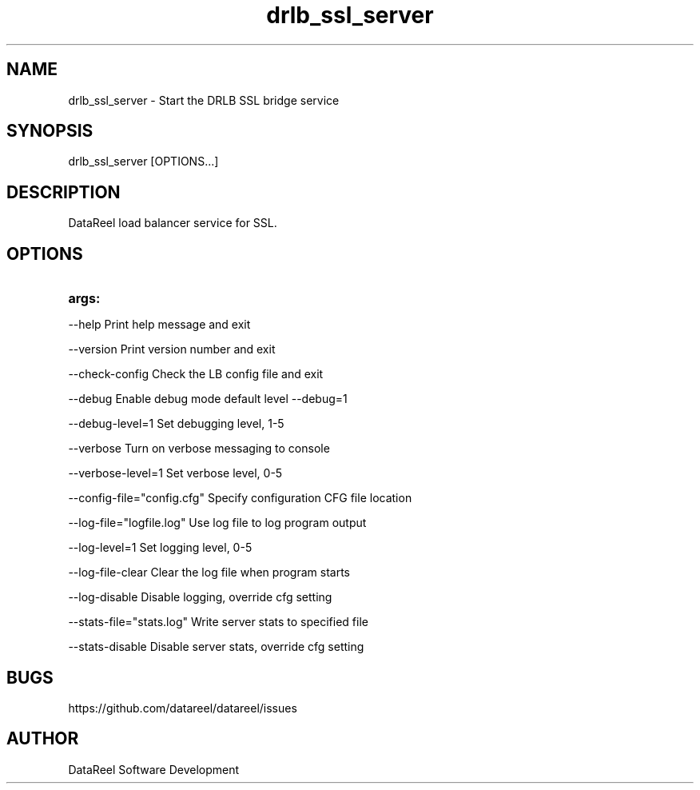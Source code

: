 .\" DataReel Load Balancer (DRLB) for SSL 1.X Manpage
.\" Copyright (c) 2016-2024 DataReel Software Development
.TH drlb_ssl_server 8 "06 Feb 2024" "1.59" "DataReel SSL Load Balancer"
.SH NAME
drlb_ssl_server \- Start the DRLB SSL bridge service
.SH SYNOPSIS
 drlb_ssl_server [OPTIONS...]
.SH DESCRIPTION
DataReel load balancer service for SSL.
.SH OPTIONS
.TP
.B args: 
.P
     --help                      Print help message and exit
.P
     --version                   Print version number and exit
.P
     --check-config              Check the LB config file and exit
.P
     --debug                     Enable debug mode default level --debug=1
.P
     --debug-level=1             Set debugging level, 1-5
.P
     --verbose                   Turn on verbose messaging to console
.P
     --verbose-level=1           Set verbose level, 0-5
.P
     --config-file="config.cfg"  Specify configuration CFG file location
.P
     --log-file="logfile.log"    Use log file to log program output
.P
     --log-level=1               Set logging level, 0-5
.P
     --log-file-clear            Clear the log file when program starts
.P
     --log-disable               Disable logging, override cfg setting
.P
     --stats-file="stats.log"    Write server stats to specified file
.P
     --stats-disable             Disable server stats, override cfg setting

.SH BUGS
https://github.com/datareel/datareel/issues
.SH AUTHOR
 DataReel Software Development
